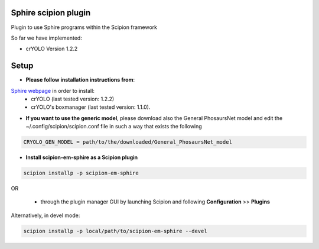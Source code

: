 =====================
Sphire scipion plugin
=====================

Plugin to use Sphire programs within the Scipion framework 

So far we have implemented:
    
- crYOLO Version 1.2.2

=====
Setup
=====

- **Please follow installation instructions from**:
`Sphire webpage <http://sphire.mpg.de/wiki/doku.php?id=downloads:cryolo_1&redirect=1>`_ in order to install:
   - crYOLO (last tested version: 1.2.2)
   - crYOLO's boxmanager (last tested version: 1.1.0).

- **If you want to use the generic model**, please download also the General
  PhosaursNet model and edit the  ~/.config/scipion/scipion.conf file in such a way that exists the following
   
.. code-block::

    CRYOLO_GEN_MODEL = path/to/the/downloaded/General_PhosaursNet_model 
   

- **Install scipion-em-sphire as a Scipion plugin**
  

.. code-block::
  
      scipion installp -p scipion-em-sphire
 
OR
  
  - through the plugin manager GUI by launching Scipion and following **Configuration** >> **Plugins**
   
Alternatively, in devel mode:

.. code-block::

    scipion installp -p local/path/to/scipion-em-sphire --devel
    
